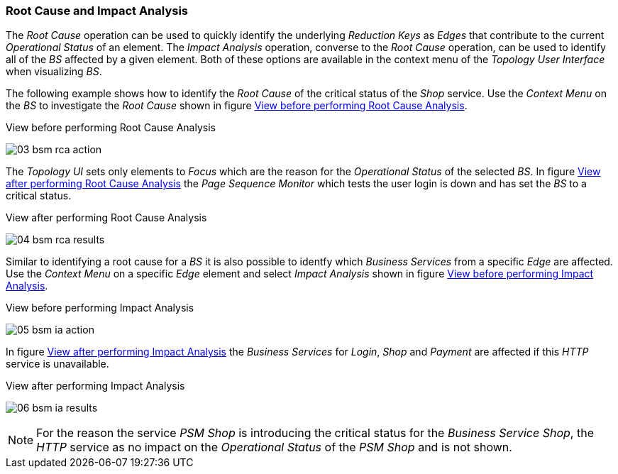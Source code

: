 
// Allow GitHub image rendering
:imagesdir: ../../images

[[gu-bsm-rc-imp-analysis]]
=== Root Cause and Impact Analysis

The _Root Cause_ operation can be used to quickly identify the underlying _Reduction Keys_ as _Edges_ that contribute to the current _Operational Status_ of an element.
The _Impact Analysis_ operation, converse to the _Root Cause_ operation, can be used to identify all of the _BS_ affected by a given element.
Both of these options are available in the context menu of the _Topology User Interface_ when visualizing _BS_.

The following example shows how to identify the _Root Cause_ of the critical status of the _Shop_ service.
Use the _Context Menu_ on the _BS_ to investigate the _Root Cause_ shown in figure <<ug-bsm-example-rca-action, View before performing Root Cause Analysis>>.

[[ug-bsm-example-rca-action]]
.View before performing Root Cause Analysis
image:bsm/03_bsm-rca-action.png[]

The _Topology UI_ sets only elements to _Focus_ which are the reason for the _Operational Status_ of the selected _BS_.
In figure <<ug-bsm-example-rca-results, View after performing Root Cause Analysis>> the _Page Sequence Monitor_ which tests the user login is down and has set the _BS_ to a critical status.

[[ug-bsm-example-rca-results]]
.View after performing Root Cause Analysis
image:bsm/04_bsm-rca-results.png[]

Similar to identifying a root cause for a _BS_ it is also possible to identfy which _Business Services_ from a specific _Edge_ are affected.
Use the _Context Menu_ on a specific _Edge_ element and select _Impact Analysis_ shown in figure <<ug-bsm-example-ia-action, View before performing Impact Analysis>>.

[[ug-bsm-example-ia-action]]
.View before performing Impact Analysis
image:bsm/05_bsm-ia-action.png[]

In figure <<ug-bsm-example-ia-results, View after performing Impact Analysis>> the _Business Services_ for _Login_, _Shop_ and _Payment_ are affected if this _HTTP_ service is unavailable.

[[ug-bsm-example-ia-results]]
.View after performing Impact Analysis
image:bsm/06_bsm-ia-results.png[]

NOTE: For the reason the service _PSM Shop_ is introducing the critical status for the _Business Service_ _Shop_, the _HTTP_ service as no impact on the _Operational Status_ of the _PSM Shop_ and is not shown.